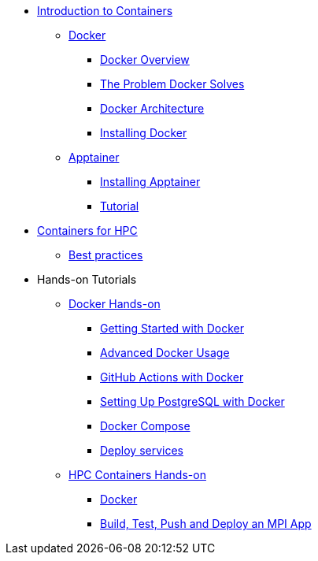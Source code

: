 * xref:index.adoc[Introduction to Containers]

** xref:docker/index.adoc[Docker]
*** xref:docker/docker-overview.adoc[Docker Overview]
*** xref:docker/docker-problems-solved.adoc[The Problem Docker Solves]
*** xref:docker/docker-architecture.adoc[Docker Architecture]
*** xref:docker/docker-hpc.adoc[Installing Docker]

** xref:apptainer/index.adoc[Apptainer]
*** xref:apptainer/apptainer-install.adoc[Installing Apptainer]
*** xref:apptainer/tutorial.adoc[Tutorial]

* xref:hpc/index.adoc[Containers for HPC]
** xref:hpc/best-practices.adoc[Best practices]

* Hands-on Tutorials
** xref:docker/hands-on/index.adoc[Docker Hands-on]
*** xref:docker/hands-on/01-getting-started.adoc[Getting Started with Docker]
*** xref:docker/hands-on/02-advanced-usage.adoc[Advanced Docker Usage]
*** xref:docker/hands-on/docker-githubaction.adoc[GitHub Actions with Docker]
*** xref:docker/hands-on/docker-postgres-example.adoc[Setting Up PostgreSQL with Docker]
*** xref:docker/hands-on/docker-compose.adoc[Docker Compose]
*** xref:docker/hands-on/docker-deploy.adoc[Deploy services]
** xref:hpc/hands-onindex.adoc[HPC Containers Hands-on]
*** xref:hpc/hands-on/01-docker.adoc[Docker]
*** xref:hpc/hands-on/02-mpi.adoc[Build, Test, Push and Deploy an MPI App]



